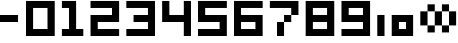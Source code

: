SplineFontDB: 3.0
FontName: digits
FullName: digits Regular
FamilyName: digits
Weight: Book
Copyright: Copyright gama27 2019
Version: 1.0
ItalicAngle: 0
UnderlinePosition: 307
UnderlineWidth: 204
Ascent: 4096
Descent: 0
InvalidEm: 0
sfntRevision: 0x00010000
LayerCount: 2
Layer: 0 1 "Arri+AOgA-re" 1
Layer: 1 1 "Avant" 0
XUID: [1021 85 -268526379 16769]
StyleMap: 0x0040
FSType: 4
OS2Version: 2
OS2_WeightWidthSlopeOnly: 0
OS2_UseTypoMetrics: 0
CreationTime: 1559478492
ModificationTime: 1570868111
PfmFamily: 81
TTFWeight: 400
TTFWidth: 5
LineGap: 0
VLineGap: 0
Panose: 0 0 4 0 0 0 0 0 0 0
OS2TypoAscent: 4096
OS2TypoAOffset: 0
OS2TypoDescent: 0
OS2TypoDOffset: 0
OS2TypoLinegap: 0
OS2WinAscent: 4096
OS2WinAOffset: 0
OS2WinDescent: 0
OS2WinDOffset: 0
HheadAscent: 4096
HheadAOffset: 0
HheadDescent: 0
HheadDOffset: 0
OS2SubXSize: 2048
OS2SubYSize: 2048
OS2SubXOff: 0
OS2SubYOff: 0
OS2SupXSize: 2048
OS2SupYSize: 2048
OS2SupXOff: 0
OS2SupYOff: 2048
OS2StrikeYSize: 204
OS2StrikeYPos: 819
OS2Vendor: 'FSTR'
OS2CodePages: 00000001.00000000
OS2UnicodeRanges: 00000001.00000000.00000000.00000000
MarkAttachClasses: 1
DEI: 91125
ShortTable: maxp 16
  1
  0
  14
  19
  5
  0
  0
  2
  0
  0
  0
  0
  0
  0
  0
  0
EndShort
LangName: 1033 "F+AOkA-licien Brochu" "" "Regular" "digits" "" "Version 1.0"
Encoding: UnicodeBmp
UnicodeInterp: none
NameList: AGL For New Fonts
DisplaySize: -48
AntiAlias: 1
FitToEm: 0
WinInfo: 0 38 14
BeginPrivate: 0
EndPrivate
Grid
-4096 4912 m 0
 8192 4912 l 1024
2058.50006104 6144 m 0
 2058.50006104 -2048 l 1024
-4096 3274.39997864 m 0
 8192 3274.39997864 l 1024
-4096 814.399978638 m 0
 8192 814.399978638 l 1024
3279 6144 m 0
 3279 -2048 l 1024
819 6144 m 0
 819 -2048 l 1024
1641 6144 m 0
 1641 -2048 l 1024
2463 6144 m 0
 2463 -2048 l 1024
-4096 2458.39997864 m 0
 8192 2458.39997864 l 1024
-4096 1636.39997864 m 0
 8192 1636.39997864 l 1024
EndSplineSet
TeXData: 1 0 0 419328 209664 139776 0 0 139776 783286 444596 497025 792723 393216 433062 380633 303038 157286 324010 404750 52429 2506097 1059062 262144
BeginChars: 65539 17

StartChar: .notdef
Encoding: 65536 -1 0
Width: 3969
Flags: W
LayerCount: 2
Fore
SplineSet
3081 50 m 1,0,-1
 1575 2028 l 1,1,-1
 69 50 l 1,2,-1
 3081 50 l 1,0,-1
50 69 m 1,3,-1
 1556 2048 l 1,4,-1
 50 4026 l 1,5,-1
 50 69 l 1,6,-1
 50 69 l 1,3,-1
3100 69 m 1,7,-1
 3100 4026 l 1,8,-1
 1594 2048 l 1,9,-1
 3100 69 l 1,10,-1
 3100 69 l 1,7,-1
1575 2067 m 1,11,-1
 3081 4046 l 1,12,-1
 69 4046 l 1,13,-1
 1575 2067 l 1,14,-1
 1575 2067 l 1,11,-1
0 0 m 1,15,-1
 0 4096 l 1,16,-1
 3150 4096 l 1,17,-1
 3150 0 l 1,18,-1
 0 0 l 1,15,-1
EndSplineSet
Validated: 5
EndChar

StartChar: glyph1
Encoding: 65537 -1 1
Width: 819
Flags: W
LayerCount: 2
Fore
Validated: 1
EndChar

StartChar: glyph2
Encoding: 65538 -1 2
Width: 819
Flags: W
LayerCount: 2
Fore
Validated: 1
EndChar

StartChar: space
Encoding: 32 32 3
Width: 1638
Flags: W
LayerCount: 2
Fore
Validated: 1
EndChar

StartChar: zero
Encoding: 48 48 4
Width: 4096
Flags: W
LayerCount: 2
Fore
SplineSet
2457 819 m 1,0,-1
 2457 3276 l 1,1,-1
 819 3276 l 1,2,-1
 819 819 l 1,3,-1
 2457 819 l 1,0,-1
0 0 m 1,4,-1
 0 4096 l 1,5,-1
 3276 4096 l 1,6,-1
 3276 0 l 1,7,-1
 0 0 l 1,4,-1
EndSplineSet
Validated: 1
EndChar

StartChar: one
Encoding: 49 49 5
Width: 3276
Flags: W
LayerCount: 2
Fore
SplineSet
0 0 m 1,0,-1
 0 819 l 1,1,-1
 819 819 l 1,2,-1
 819 3276 l 1,3,-1
 0 3276 l 1,4,-1
 0 4096 l 1,5,-1
 1638 4096 l 1,6,-1
 1638 819 l 1,7,-1
 2457 819 l 1,8,-1
 2457 0 l 1,9,-1
 0 0 l 1,0,-1
EndSplineSet
Validated: 1
EndChar

StartChar: two
Encoding: 50 50 6
Width: 4096
Flags: W
LayerCount: 2
Fore
SplineSet
0 0 m 1,0,-1
 0 2457 l 1,1,-1
 2457 2457 l 1,2,-1
 2457 3276 l 1,3,-1
 0 3276 l 1,4,-1
 0 4096 l 1,5,-1
 3276 4096 l 1,6,-1
 3276 1638 l 1,7,-1
 819 1638 l 1,8,-1
 819 819 l 1,9,-1
 3276 819 l 1,10,-1
 3276 0 l 1,11,-1
 0 0 l 1,0,-1
EndSplineSet
Validated: 1
EndChar

StartChar: three
Encoding: 51 51 7
Width: 4096
Flags: W
LayerCount: 2
Fore
SplineSet
0 0 m 1,0,-1
 0 819 l 1,1,-1
 2457 819 l 1,2,-1
 2457 1638 l 1,3,-1
 819 1638 l 1,4,-1
 819 2457 l 1,5,-1
 2457 2457 l 1,6,-1
 2457 3276 l 1,7,-1
 0 3276 l 1,8,-1
 0 4096 l 1,9,-1
 3276 4096 l 1,10,-1
 3276 0 l 1,11,-1
 0 0 l 1,0,-1
EndSplineSet
Validated: 1
EndChar

StartChar: four
Encoding: 52 52 8
Width: 4096
Flags: W
LayerCount: 2
Fore
SplineSet
2457 0 m 1,0,-1
 2457 1638 l 1,1,-1
 0 1638 l 1,2,-1
 0 4096 l 1,3,-1
 819 4096 l 1,4,-1
 819 2457 l 1,5,-1
 2457 2457 l 1,6,-1
 2457 4096 l 1,7,-1
 3276 4096 l 1,8,-1
 3276 0 l 1,9,-1
 2457 0 l 1,0,-1
EndSplineSet
Validated: 1
EndChar

StartChar: five
Encoding: 53 53 9
Width: 4096
Flags: W
LayerCount: 2
Fore
SplineSet
0 0 m 1,0,-1
 0 819 l 1,1,-1
 2457 819 l 1,2,-1
 2457 1638 l 1,3,-1
 0 1638 l 1,4,-1
 0 4096 l 1,5,-1
 3276 4096 l 1,6,-1
 3276 3276 l 1,7,-1
 819 3276 l 1,8,-1
 819 2457 l 1,9,-1
 3276 2457 l 1,10,-1
 3276 0 l 1,11,-1
 0 0 l 1,0,-1
EndSplineSet
Validated: 1
EndChar

StartChar: six
Encoding: 54 54 10
Width: 4096
Flags: W
LayerCount: 2
Fore
SplineSet
2457 819 m 1,0,-1
 2457 1638 l 1,1,-1
 819 1638 l 1,2,-1
 819 819 l 1,3,-1
 2457 819 l 1,0,-1
0 0 m 1,4,-1
 0 4096 l 1,5,-1
 3276 4096 l 1,6,-1
 3276 3276 l 1,7,-1
 819 3276 l 1,8,-1
 819 2457 l 1,9,-1
 3276 2457 l 1,10,-1
 3276 0 l 1,11,-1
 0 0 l 1,4,-1
EndSplineSet
Validated: 1
EndChar

StartChar: seven
Encoding: 55 55 11
Width: 4096
Flags: W
LayerCount: 2
Fore
SplineSet
819 0 m 1,0,-1
 819 1638 l 1,1,-1
 1638 1638 l 1,2,-1
 1638 0 l 1,3,-1
 819 0 l 1,0,-1
1638 1638 m 1,4,-1
 1638 2457 l 1,5,-1
 2457 2457 l 1,6,-1
 2457 1638 l 1,7,-1
 1638 1638 l 1,4,-1
2457 2457 m 1,8,-1
 2457 3276 l 1,9,-1
 0 3276 l 1,10,-1
 0 4096 l 1,11,-1
 3276 4096 l 1,12,-1
 3276 2457 l 1,13,-1
 2457 2457 l 1,8,-1
EndSplineSet
Validated: 5
EndChar

StartChar: eight
Encoding: 56 56 12
Width: 4096
Flags: W
LayerCount: 2
Fore
SplineSet
2457 819 m 1,0,-1
 2457 1638 l 1,1,-1
 819 1638 l 1,2,-1
 819 819 l 1,3,-1
 2457 819 l 1,0,-1
2457 2457 m 1,4,-1
 2457 3276 l 1,5,-1
 819 3276 l 1,6,-1
 819 2457 l 1,7,-1
 2457 2457 l 1,4,-1
0 0 m 1,8,-1
 0 4096 l 1,9,-1
 3276 4096 l 1,10,-1
 3276 0 l 1,11,-1
 0 0 l 1,8,-1
EndSplineSet
Validated: 1
EndChar

StartChar: nine
Encoding: 57 57 13
Width: 4096
Flags: W
LayerCount: 2
Fore
SplineSet
2457 2457 m 1,0,-1
 2457 3276 l 1,1,-1
 819 3276 l 1,2,-1
 819 2457 l 1,3,-1
 2457 2457 l 1,0,-1
0 0 m 1,4,-1
 0 819 l 1,5,-1
 2457 819 l 1,6,-1
 2457 1638 l 1,7,-1
 0 1638 l 1,8,-1
 0 4096 l 1,9,-1
 3276 4096 l 1,10,-1
 3276 0 l 1,11,-1
 0 0 l 1,4,-1
EndSplineSet
Validated: 1
EndChar

StartChar: hyphen
Encoding: 45 45 14
Width: 2963
Flags: W
LayerCount: 2
Fore
SplineSet
0 2458.39997864 m 1,0,-1
 2058.5 2458 l 5,1,-1
 2058.5 1636 l 1,2,-1
 0 1636.39997864 l 1,3,-1
 0 2458.39997864 l 1,0,-1
EndSplineSet
EndChar

StartChar: asciicircum
Encoding: 94 94 15
Width: 4896
Flags: WO
LayerCount: 2
Fore
SplineSet
2463 1636 m 1,0,-1
 3279 1636 l 1,1,-1
 3279 814.400390625 l 1,2,-1
 2463 814.400390625 l 1,3,-1
 2463 1636 l 1,0,-1
1641 2459 m 1,4,-1
 1641 0 l 1,5,-1
 4096 0 l 1,6,-1
 4096 2458.40039062 l 1,7,-1
 1641 2459 l 1,4,-1
0 2458.39997864 m 25,8,-1
 819 2458 l 1,9,-1
 819 0 l 1,10,-1
 0 0 l 1,11,-1
 0 2458.39997864 l 25,8,-1
EndSplineSet
EndChar

StartChar: infinity
Encoding: 8734 8734 16
Width: 4096
VWidth: 0
LayerCount: 2
Fore
SplineSet
3279 412.599609375 m 5,0,-1
 2463 412.599609375 l 5,1,-1
 2463 1227 l 5,2,-1
 3279 1227 l 5,3,-1
 3279 412.599609375 l 5,0,-1
3279 2870.59960938 m 5,4,-1
 3279 1227 l 5,5,-1
 4096 1227 l 5,6,-1
 4096 2871 l 5,7,-1
 3279 2870.59960938 l 5,4,-1
2463 3687 m 5,8,-1
 2463 2870.59960938 l 5,9,-1
 3279 2870.59960938 l 5,10,-1
 3279 3687 l 5,11,-1
 2463 3687 l 5,8,-1
819 1227 m 5,12,-1
 819 412.599609375 l 5,13,-1
 1641 412.599609375 l 5,14,-1
 1641 1227 l 5,15,-1
 819 1227 l 5,12,-1
1641 2870.59960938 m 5,16,-1
 1641 1227 l 5,17,-1
 2463 1227 l 5,18,-1
 2463 2870.59960938 l 5,19,-1
 1641 2870.59960938 l 5,16,-1
819 3687 m 5,20,-1
 819 2870.59960938 l 5,21,-1
 1641 2870.59960938 l 5,22,-1
 1641 3687 l 5,23,-1
 819 3687 l 5,20,-1
0 2871 m 5,24,-1
 0 1227 l 5,25,-1
 819 1227 l 5,26,-1
 819 2870.59960938 l 5,27,-1
 0 2871 l 5,24,-1
EndSplineSet
EndChar
EndChars
EndSplineFont
